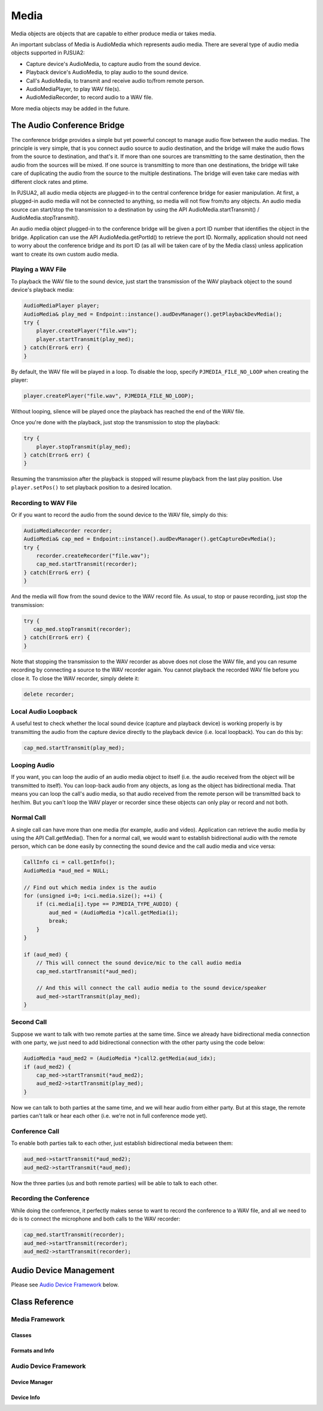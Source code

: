 
Media
=====
Media objects are objects that are capable to either produce media or takes media.

An important subclass of Media is AudioMedia which represents audio media. There are several type of audio media objects supported in PJSUA2:

- Capture device's AudioMedia, to capture audio from the sound device.
- Playback device's AudioMedia, to play audio to the sound device.
- Call's AudioMedia, to transmit and receive audio to/from remote person.
- AudioMediaPlayer, to play WAV file(s).
- AudioMediaRecorder, to record audio to a WAV file.

More media objects may be added in the future.

The Audio Conference Bridge
----------------------------
The conference bridge provides a simple but yet powerful concept to manage audio flow between the audio medias. The principle is very simple, that is you connect audio source to audio destination, and the bridge will make the audio flows from the source to destination, and that's it. If more than one sources are transmitting to the same destination, then the audio from the sources will be mixed. If one source is transmitting to more than one destinations, the bridge will take care of duplicating the audio from the source to the multiple destinations. The bridge will even take care medias with different clock rates and ptime.

In PJSUA2, all audio media objects are plugged-in to the central conference bridge for easier manipulation. At first, a plugged-in audio media will not be connected to anything, so media will not flow from/to any objects. An audio media source can start/stop the transmission to a destination by using the API AudioMedia.startTransmit() / AudioMedia.stopTransmit().

An audio media object plugged-in to the conference bridge will be given a port ID number that identifies the object in the bridge. Application can use the API AudioMedia.getPortId() to retrieve the port ID. Normally, application should not need to worry about the conference bridge and its port ID (as all will be taken care of by the Media class) unless application want to create its own custom audio media.

Playing a WAV File
++++++++++++++++++
To playback the WAV file to the sound device, just start the transmission of the WAV playback object to the sound device's playback media:

.. code-block:: c++

    AudioMediaPlayer player;
    AudioMedia& play_med = Endpoint::instance().audDevManager().getPlaybackDevMedia();
    try {
        player.createPlayer("file.wav");
        player.startTransmit(play_med);
    } catch(Error& err) {
    }

By default, the WAV file will be played in a loop. To disable the loop, specify ``PJMEDIA_FILE_NO_LOOP`` when creating the player:

.. code-block:: c++

        player.createPlayer("file.wav", PJMEDIA_FILE_NO_LOOP);

Without looping, silence will be played once the playback has reached the end of the WAV file.

Once you're done with the playback, just stop the transmission to stop the playback:

.. code-block:: c++

    try {
        player.stopTransmit(play_med);
    } catch(Error& err) {
    }

Resuming the transmission after the playback is stopped will resume playback from the last play position. Use ``player.setPos()`` to set playback position to a desired location.


Recording to WAV File
+++++++++++++++++++++
Or if you want to record the audio from the sound device to the WAV file, simply do this:

.. code-block:: c++

    AudioMediaRecorder recorder;
    AudioMedia& cap_med = Endpoint::instance().audDevManager().getCaptureDevMedia();
    try {
        recorder.createRecorder("file.wav");
        cap_med.startTransmit(recorder);
    } catch(Error& err) {
    }

And the media will flow from the sound device to the WAV record file. As usual, to stop or pause recording, just stop the transmission:

.. code-block:: c++

    try {
       cap_med.stopTransmit(recorder);
    } catch(Error& err) {
    }

Note that stopping the transmission to the WAV recorder as above does not close the WAV file, and you can resume recording by connecting a source to the WAV recorder again. You cannot playback the recorded WAV file before you close it. To close the WAV recorder, simply delete it:

.. code-block:: c++

    delete recorder;


Local Audio Loopback
++++++++++++++++++++
A useful test to check whether the local sound device (capture and playback device) is working properly is by transmitting the audio from the capture device directly to the playback device (i.e. local loopback). You can do this by:

.. code-block:: c++

    cap_med.startTransmit(play_med);


Looping Audio
+++++++++++++
If you want, you can loop the audio of an audio media object to itself (i.e. the audio received from the object will be transmitted to itself). You can loop-back audio from any objects, as long as the object has bidirectional media. That means you can loop the call's audio media, so that audio received from the remote person will be transmitted back to her/him. But you can't loop the WAV player or recorder since these objects can only play or record and not both.

Normal Call
+++++++++++

A single call can have more than one media (for example, audio and video). Application can retrieve the audio media by using the API Call.getMedia(). Then for a normal call, we would want to establish bidirectional audio with the remote person, which can be done easily by connecting the sound device and the call audio media and vice versa:

.. code-block:: c++

    CallInfo ci = call.getInfo();
    AudioMedia *aud_med = NULL;

    // Find out which media index is the audio
    for (unsigned i=0; i<ci.media.size(); ++i) {
        if (ci.media[i].type == PJMEDIA_TYPE_AUDIO) {
            aud_med = (AudioMedia *)call.getMedia(i);
            break;
        }
    }

    if (aud_med) {
        // This will connect the sound device/mic to the call audio media
        cap_med.startTransmit(*aud_med);

        // And this will connect the call audio media to the sound device/speaker
        aud_med->startTransmit(play_med);
    }



Second Call
+++++++++++
Suppose we want to talk with two remote parties at the same time. Since we already have bidirectional media connection with one party, we just need to add bidirectional connection with the other party using the code below:

.. code-block:: c++

    AudioMedia *aud_med2 = (AudioMedia *)call2.getMedia(aud_idx);
    if (aud_med2) {
        cap_med->startTransmit(*aud_med2);
        aud_med2->startTransmit(play_med);
    }

Now we can talk to both parties at the same time, and we will hear audio from either party. But at this stage, the remote parties can't talk or hear each other (i.e. we're not in full conference mode yet).

Conference Call
+++++++++++++++
To enable both parties talk to each other, just establish bidirectional media between them:

.. code-block:: c++

    aud_med->startTransmit(*aud_med2);
    aud_med2->startTransmit(*aud_med);

Now the three parties (us and both remote parties) will be able to talk to each other.

Recording the Conference
++++++++++++++++++++++++

While doing the conference, it perfectly makes sense to want to record the conference to a WAV file, and all we need to do is to connect the microphone and both calls to the WAV recorder:

.. code-block:: c++

    cap_med.startTransmit(recorder);
    aud_med->startTransmit(recorder);
    aud_med2->startTransmit(recorder);


Audio Device Management
-----------------------
Please see `Audio Device Framework <#auddev>`_ below.


Class Reference
---------------
Media Framework
+++++++++++++++
Classes
~~~~~~~
.. doxygenclass:: pj::Media
        :path: xml
        :members:

.. doxygenclass:: pj::AudioMedia
        :path: xml
        :members:

.. doxygenclass:: pj::AudioMediaPlayer
        :path: xml
        :members:

.. doxygenclass:: pj::AudioMediaRecorder
        :path: xml
        :members:

Formats and Info
~~~~~~~~~~~~~~~~
.. doxygenstruct:: pj::MediaFormat
        :path: xml

.. doxygenstruct:: pj::MediaFormatAudio
        :path: xml

.. doxygenstruct:: pj::MediaFormatVideo
        :path: xml

.. doxygenstruct:: pj::ConfPortInfo
        :path: xml

Audio Device Framework
++++++++++++++++++++++
Device Manager
~~~~~~~~~~~~~~
.. _auddev:
.. doxygenclass:: pj::AudDevManager
        :path: xml
        :members:

Device Info
~~~~~~~~~~~
.. doxygenstruct:: pj::AudioDevInfo
        :path: xml

